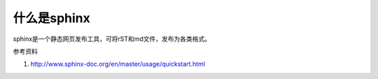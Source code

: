 ============
什么是sphinx
============

sphinx是一个静态网页发布工具，可将rST和md文件，发布为各类格式。


参考资料

#. http://www.sphinx-doc.org/en/master/usage/quickstart.html



